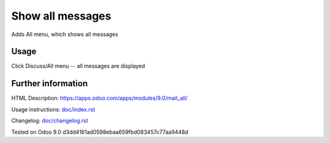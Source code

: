 ===================
 Show all messages
===================

Adds All menu, which shows all messages

Usage
-----
Click Discuss/All menu -- all messages are displayed

Further information
-------------------

HTML Description: https://apps.odoo.com/apps/modules/9.0/mail_all/

Usage instructions: `<doc/index.rst>`_

Changelog: `<doc/changelog.rst>`_

Tested on Odoo 9.0 d3dd4161ad0598ebaa659fbd083457c77aa9448d
